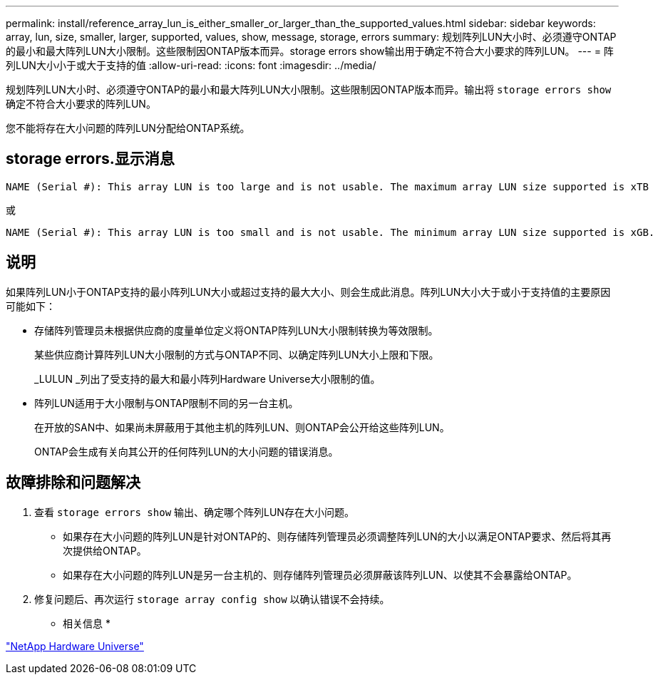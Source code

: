 ---
permalink: install/reference_array_lun_is_either_smaller_or_larger_than_the_supported_values.html 
sidebar: sidebar 
keywords: array, lun, size, smaller, larger, supported, values, show, message, storage, errors 
summary: 规划阵列LUN大小时、必须遵守ONTAP的最小和最大阵列LUN大小限制。这些限制因ONTAP版本而异。storage errors show输出用于确定不符合大小要求的阵列LUN。 
---
= 阵列LUN大小小于或大于支持的值
:allow-uri-read: 
:icons: font
:imagesdir: ../media/


[role="lead"]
规划阵列LUN大小时、必须遵守ONTAP的最小和最大阵列LUN大小限制。这些限制因ONTAP版本而异。输出将 `storage errors show` 确定不符合大小要求的阵列LUN。

您不能将存在大小问题的阵列LUN分配给ONTAP系统。



== storage errors.显示消息

[listing]
----
NAME (Serial #): This array LUN is too large and is not usable. The maximum array LUN size supported is xTB
----
或

[listing]
----
NAME (Serial #): This array LUN is too small and is not usable. The minimum array LUN size supported is xGB.
----


== 说明

如果阵列LUN小于ONTAP支持的最小阵列LUN大小或超过支持的最大大小、则会生成此消息。阵列LUN大小大于或小于支持值的主要原因可能如下：

* 存储阵列管理员未根据供应商的度量单位定义将ONTAP阵列LUN大小限制转换为等效限制。
+
某些供应商计算阵列LUN大小限制的方式与ONTAP不同、以确定阵列LUN大小上限和下限。

+
_LULUN _列出了受支持的最大和最小阵列Hardware Universe大小限制的值。

* 阵列LUN适用于大小限制与ONTAP限制不同的另一台主机。
+
在开放的SAN中、如果尚未屏蔽用于其他主机的阵列LUN、则ONTAP会公开给这些阵列LUN。

+
ONTAP会生成有关向其公开的任何阵列LUN的大小问题的错误消息。





== 故障排除和问题解决

. 查看 `storage errors show` 输出、确定哪个阵列LUN存在大小问题。
+
** 如果存在大小问题的阵列LUN是针对ONTAP的、则存储阵列管理员必须调整阵列LUN的大小以满足ONTAP要求、然后将其再次提供给ONTAP。
** 如果存在大小问题的阵列LUN是另一台主机的、则存储阵列管理员必须屏蔽该阵列LUN、以使其不会暴露给ONTAP。


. 修复问题后、再次运行 `storage array config show` 以确认错误不会持续。


* 相关信息 *

https://hwu.netapp.com["NetApp Hardware Universe"]
